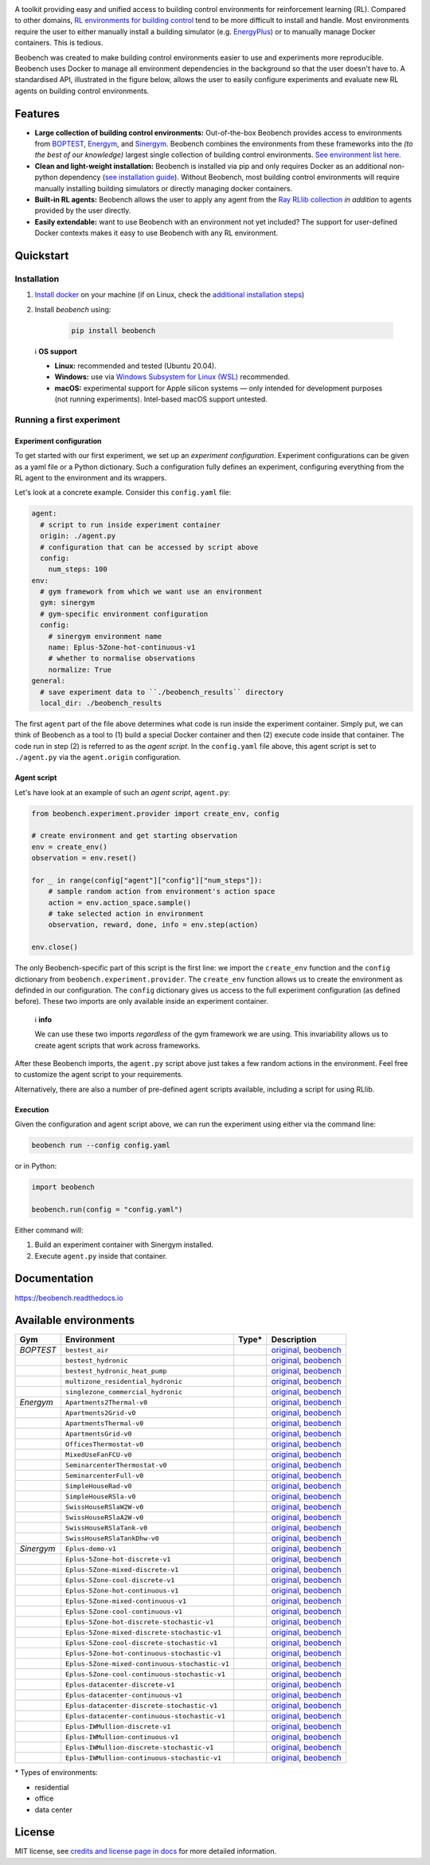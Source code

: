 .. raw:: html

   <p align="center">

.. image:: https://github.com/rdnfn/beobench/raw/0c520a7acd992fef2901c0b576fb948e061e2e1a/docs/_static/beobench_logo_v2_large.png
        :align: center
        :width: 400 px
        :alt: Beobench

.. raw:: html

   </p>

.. start-in-sphinx-docs

.. image:: https://img.shields.io/pypi/v/beobench.svg
        :target: https://pypi.python.org/pypi/beobench

.. image:: https://readthedocs.org/projects/beobench/badge/?version=latest
        :target: https://beobench.readthedocs.io/en/latest/?version=latest
        :alt: Documentation Status

.. image:: https://img.shields.io/badge/License-MIT-blue.svg
        :target: https://opensource.org/licenses/MIT
        :alt: License

A toolkit providing easy and unified access to building control environments for reinforcement learning (RL). Compared to other domains, `RL environments for building control <https://github.com/rdnfn/rl-building-control#environments>`_ tend to be more difficult to install and handle. Most environments require the user to either manually install a building simulator (e.g. `EnergyPlus <https://github.com/NREL/EnergyPlus>`_) or to manually manage Docker containers. This is tedious.

Beobench was created to make building control environments easier to use and experiments more reproducible. Beobench uses Docker to manage all environment dependencies in the background so that the user doesn't have to. A standardised API, illustrated in the figure below, allows the user to easily configure experiments and evaluate new RL agents on building control environments.

.. raw:: html

   <p align="center">

.. image:: https://github.com/rdnfn/beobench/raw/0c520a7acd992fef2901c0b576fb948e061e2e1a/docs/_static/beobench_architecture_horizontal_v1.png
        :align: center
        :width: 550 px
        :alt: Beobench

.. raw:: html

   </p>


Features
========

- **Large collection of building control environments:** Out-of-the-box Beobench provides access to environments from `BOPTEST <https://github.com/ibpsa/project1-boptest>`_, `Energym <https://github.com/bsl546/energym>`_, and `Sinergym <https://github.com/jajimer/sinergym>`_. Beobench combines the environments from these frameworks into the *(to the best of our knowledge)* largest single collection of building control environments. `See environment list here <https://beobench.readthedocs.io/en/latest/envs.html>`_.
- **Clean and light-weight installation:** Beobench is installed via pip and only requires Docker as an additional non-python dependency (`see installation guide <https://beobench.readthedocs.io/en/latest/guides/installation.html>`_). Without Beobench, most building control environments will require manually installing building simulators or directly managing docker containers.
- **Built-in RL agents:** Beobench allows the user to apply any agent from the `Ray RLlib collection <https://github.com/ray-project/ray/tree/master/rllib>`_ *in addition* to agents provided by the user directly.
- **Easily extendable:** want to use Beobench with an environment not yet included? The support for user-defined Docker contexts makes it easy to use Beobench with any RL environment.

.. end-in-sphinx-docs

.. start-quickstart
.. _sec_quickstart:

Quickstart
==========

.. _sec_installation:

Installation
------------

1. `Install docker <https://docs.docker.com/get-docker/>`_ on your machine (if on Linux, check the `additional installation steps <https://beobench.readthedocs.io/en/latest/guides/installation_linux.html>`_)
2. Install *beobench* using:

        .. code-block:: console

                pip install beobench


..


    ℹ️ **OS support**

    - **Linux:** recommended and tested (Ubuntu 20.04).
    - **Windows:** use via `Windows Subsystem for Linux (WSL) <https://docs.microsoft.com/en-us/windows/wsl/install>`_ recommended.
    - **macOS:** experimental support for Apple silicon systems — only intended for development purposes (not running experiments). Intel-based macOS support untested.



Running a first experiment
--------------------------

Experiment configuration
^^^^^^^^^^^^^^^^^^^^^^^^

To get started with our first experiment, we set up an *experiment configuration*.
Experiment configurations
can be given as a yaml file or a Python dictionary. Such a configuration
fully defines an experiment, configuring everything
from the RL agent to the environment and its wrappers.

Let's look at a concrete example. Consider this ``config.yaml`` file:


.. code-block:: yaml

  agent:
    # script to run inside experiment container
    origin: ./agent.py
    # configuration that can be accessed by script above
    config:
      num_steps: 100
  env:
    # gym framework from which we want use an environment
    gym: sinergym
    # gym-specific environment configuration
    config:
      # sinergym environment name
      name: Eplus-5Zone-hot-continuous-v1
      # whether to normalise observations
      normalize: True
  general:
    # save experiment data to ``./beobench_results`` directory
    local_dir: ./beobench_results

The first ``agent`` part of the file above determines what code is run inside the experiment container. Simply put, we can think of Beobench as a tool to (1) build a special Docker container and then (2) execute code inside that container. The code run in step (2) is referred to as the *agent script*. In the ``config.yaml`` file above, this agent script is set to ``./agent.py`` via the ``agent.origin`` configuration.

Agent script
^^^^^^^^^^^^

Let's have look at an example of such an *agent script*, ``agent.py``:

.. code-block:: python

  from beobench.experiment.provider import create_env, config

  # create environment and get starting observation
  env = create_env()
  observation = env.reset()

  for _ in range(config["agent"]["config"]["num_steps"]):
      # sample random action from environment's action space
      action = env.action_space.sample()
      # take selected action in environment
      observation, reward, done, info = env.step(action)

  env.close()

The only Beobench-specific part of this script is the first line:
we import the ``create_env`` function and the ``config`` dictionary from ``beobench.experiment.provider``.
The ``create_env`` function allows us to create the environment
as definded in our configuration.
The ``config``
dictionary gives us access to the full experiment configuration
(as defined before). These two imports are only available inside an experiment container.


        ℹ️ **info**

        We can use these two imports *regardless* of the gym framework we are using. This invariability allows us to create agent scripts that work across frameworks.

After these Beobench imports, the ``agent.py`` script above just takes a few random actions in the environment. Feel free to customize the agent script to your requirements.

Alternatively, there are also a number of pre-defined agent scripts available, including a script for using RLlib.

Execution
^^^^^^^^^

Given the configuration and agent script above, we can run the experiment using either via the command line:

.. code-block:: console

        beobench run --config config.yaml

or in Python:

.. code-block:: python

        import beobench

        beobench.run(config = "config.yaml")

Either command will:

1. Build an experiment container with Sinergym installed.
2. Execute ``agent.py`` inside that container.

.. end-quickstart

Documentation
=============
https://beobench.readthedocs.io


.. _sec_envs:

Available environments
======================

.. csv-table::
        :header-rows: 1
        :widths: auto

        Gym,Environment,Type*,Description
        *BOPTEST*,``bestest_air``,.. image:: https://raw.githubusercontent.com/tabler/tabler-icons/master/icons/home.svg,"`original <https://htmlpreview.github.io/?https://github.com/ibpsa/project1-boptest/blob/master/testcases/bestest_air/doc/index.html>`_, `beobench <https://beobench.readthedocs.io/en/latest/envs.html#id1>`_"
        ,``bestest_hydronic``,.. image:: https://raw.githubusercontent.com/tabler/tabler-icons/master/icons/home.svg,"`original <https://htmlpreview.github.io/?https://github.com/ibpsa/project1-boptest/blob/master/testcases/bestest_hydronic/doc/index.html>`_, `beobench <https://beobench.readthedocs.io/en/latest/envs.html#id1>`_"
        ,``bestest_hydronic_heat_pump``,.. image:: https://raw.githubusercontent.com/tabler/tabler-icons/master/icons/home.svg,"`original <https://htmlpreview.github.io/?https://github.com/ibpsa/project1-boptest/blob/master/testcases/bestest_hydronic_heat_pump/doc/index.html>`_, `beobench <https://beobench.readthedocs.io/en/latest/envs.html#id1>`_"
        ,``multizone_residential_hydronic``,.. image:: https://raw.githubusercontent.com/tabler/tabler-icons/master/icons/home.svg,"`original <https://htmlpreview.github.io/?https://github.com/ibpsa/project1-boptest/blob/master/testcases/multizone_residential_hydronic/doc/MultiZoneResidentialHydronic.html>`_, `beobench <https://beobench.readthedocs.io/en/latest/envs.html#id1>`_"
        ,``singlezone_commercial_hydronic``,.. image:: https://raw.githubusercontent.com/tabler/tabler-icons/master/icons/building-skyscraper.svg,"`original <https://htmlpreview.github.io/?https://github.com/ibpsa/project1-boptest/blob/master/testcases/singlezone_commercial_hydronic/doc/index.html>`_, `beobench <https://beobench.readthedocs.io/en/latest/envs.html#id1>`_"
        *Energym*,``Apartments2Thermal-v0``,.. image:: https://raw.githubusercontent.com/tabler/tabler-icons/master/icons/home.svg,"`original <https://bsl546.github.io/energym-pages/sources/ap2t.html>`_, `beobench <https://beobench.readthedocs.io/en/latest/envs.html#id7>`_"
        ,``Apartments2Grid-v0``,.. image:: https://raw.githubusercontent.com/tabler/tabler-icons/master/icons/home.svg,"`original <https://bsl546.github.io/energym-pages/sources/ap2g.html>`_, `beobench <https://beobench.readthedocs.io/en/latest/envs.html#id7>`_"
        ,``ApartmentsThermal-v0``,.. image:: https://raw.githubusercontent.com/tabler/tabler-icons/master/icons/home.svg,"`original <https://bsl546.github.io/energym-pages/sources/apt.html>`_, `beobench <https://beobench.readthedocs.io/en/latest/envs.html#id7>`_"
        ,``ApartmentsGrid-v0``,.. image:: https://raw.githubusercontent.com/tabler/tabler-icons/master/icons/home.svg,"`original <https://bsl546.github.io/energym-pages/sources/apg.html>`_, `beobench <https://beobench.readthedocs.io/en/latest/envs.html#id7>`_"
        ,``OfficesThermostat-v0``,.. image:: https://raw.githubusercontent.com/tabler/tabler-icons/master/icons/building-skyscraper.svg,"`original <https://bsl546.github.io/energym-pages/sources/offices.html>`_, `beobench <https://beobench.readthedocs.io/en/latest/envs.html#id7>`_"
        ,``MixedUseFanFCU-v0``,.. image:: https://raw.githubusercontent.com/tabler/tabler-icons/master/icons/building-skyscraper.svg,"`original <https://bsl546.github.io/energym-pages/sources/mixeduse.html>`_, `beobench <https://beobench.readthedocs.io/en/latest/envs.html#id7>`_"
        ,``SeminarcenterThermostat-v0``,.. image:: https://raw.githubusercontent.com/tabler/tabler-icons/master/icons/building-skyscraper.svg,"`original <https://bsl546.github.io/energym-pages/sources/seminart.html>`_, `beobench <https://beobench.readthedocs.io/en/latest/envs.html#id7>`_"
        ,``SeminarcenterFull-v0``,.. image:: https://raw.githubusercontent.com/tabler/tabler-icons/master/icons/building-skyscraper.svg,"`original <https://bsl546.github.io/energym-pages/sources/seminarf.html>`_, `beobench <https://beobench.readthedocs.io/en/latest/envs.html#id7>`_"
        ,``SimpleHouseRad-v0``,.. image:: https://raw.githubusercontent.com/tabler/tabler-icons/master/icons/home.svg,"`original <https://bsl546.github.io/energym-pages/sources/houserad.html>`_, `beobench <https://beobench.readthedocs.io/en/latest/envs.html#id7>`_"
        ,``SimpleHouseRSla-v0``,.. image:: https://raw.githubusercontent.com/tabler/tabler-icons/master/icons/home.svg,"`original <https://bsl546.github.io/energym-pages/sources/houseslab.html>`_, `beobench <https://beobench.readthedocs.io/en/latest/envs.html#id7>`_"
        ,``SwissHouseRSlaW2W-v0``,.. image:: https://raw.githubusercontent.com/tabler/tabler-icons/master/icons/home.svg,"`original <https://bsl546.github.io/energym-pages/sources/swiss.html>`_, `beobench <https://beobench.readthedocs.io/en/latest/envs.html#id7>`_"
        ,``SwissHouseRSlaA2W-v0``,.. image:: https://raw.githubusercontent.com/tabler/tabler-icons/master/icons/home.svg,"`original <https://bsl546.github.io/energym-pages/sources/swiss.html>`_, `beobench <https://beobench.readthedocs.io/en/latest/envs.html#id7>`_"
        ,``SwissHouseRSlaTank-v0``,.. image:: https://raw.githubusercontent.com/tabler/tabler-icons/master/icons/home.svg,"`original <https://bsl546.github.io/energym-pages/sources/swiss2.html>`_, `beobench <https://beobench.readthedocs.io/en/latest/envs.html#id7>`_"
        ,``SwissHouseRSlaTankDhw-v0``,.. image:: https://raw.githubusercontent.com/tabler/tabler-icons/master/icons/home.svg,"`original <https://bsl546.github.io/energym-pages/sources/swiss2.html>`_, `beobench <https://beobench.readthedocs.io/en/latest/envs.html#id7>`_"
        *Sinergym*,``Eplus-demo-v1``,.. image:: https://raw.githubusercontent.com/tabler/tabler-icons/master/icons/home.svg,"`original <https://jajimer.github.io/sinergym/compilation/html/pages/environments.html>`_, `beobench <https://beobench.readthedocs.io/en/latest/envs.html#id25>`_"
        ,``Eplus-5Zone-hot-discrete-v1``,.. image:: https://raw.githubusercontent.com/tabler/tabler-icons/master/icons/home.svg,"`original <https://jajimer.github.io/sinergym/compilation/html/pages/environments.html>`_, `beobench <https://beobench.readthedocs.io/en/latest/envs.html#id25>`_"
        ,``Eplus-5Zone-mixed-discrete-v1``,.. image:: https://raw.githubusercontent.com/tabler/tabler-icons/master/icons/home.svg,"`original <https://jajimer.github.io/sinergym/compilation/html/pages/environments.html>`_, `beobench <https://beobench.readthedocs.io/en/latest/envs.html#id25>`_"
        ,``Eplus-5Zone-cool-discrete-v1``,.. image:: https://raw.githubusercontent.com/tabler/tabler-icons/master/icons/home.svg,"`original <https://jajimer.github.io/sinergym/compilation/html/pages/environments.html>`_, `beobench <https://beobench.readthedocs.io/en/latest/envs.html#id25>`_"
        ,``Eplus-5Zone-hot-continuous-v1``,.. image:: https://raw.githubusercontent.com/tabler/tabler-icons/master/icons/home.svg,"`original <https://jajimer.github.io/sinergym/compilation/html/pages/environments.html>`_, `beobench <https://beobench.readthedocs.io/en/latest/envs.html#id25>`_"
        ,``Eplus-5Zone-mixed-continuous-v1``,.. image:: https://raw.githubusercontent.com/tabler/tabler-icons/master/icons/home.svg,"`original <https://jajimer.github.io/sinergym/compilation/html/pages/environments.html>`_, `beobench <https://beobench.readthedocs.io/en/latest/envs.html#id25>`_"
        ,``Eplus-5Zone-cool-continuous-v1``,.. image:: https://raw.githubusercontent.com/tabler/tabler-icons/master/icons/home.svg,"`original <https://jajimer.github.io/sinergym/compilation/html/pages/environments.html>`_, `beobench <https://beobench.readthedocs.io/en/latest/envs.html#id25>`_"
        ,``Eplus-5Zone-hot-discrete-stochastic-v1``,.. image:: https://raw.githubusercontent.com/tabler/tabler-icons/master/icons/home.svg,"`original <https://jajimer.github.io/sinergym/compilation/html/pages/environments.html>`_, `beobench <https://beobench.readthedocs.io/en/latest/envs.html#id25>`_"
        ,``Eplus-5Zone-mixed-discrete-stochastic-v1``,.. image:: https://raw.githubusercontent.com/tabler/tabler-icons/master/icons/home.svg,"`original <https://jajimer.github.io/sinergym/compilation/html/pages/environments.html>`_, `beobench <https://beobench.readthedocs.io/en/latest/envs.html#id25>`_"
        ,``Eplus-5Zone-cool-discrete-stochastic-v1``,.. image:: https://raw.githubusercontent.com/tabler/tabler-icons/master/icons/home.svg,"`original <https://jajimer.github.io/sinergym/compilation/html/pages/environments.html>`_, `beobench <https://beobench.readthedocs.io/en/latest/envs.html#id25>`_"
        ,``Eplus-5Zone-hot-continuous-stochastic-v1``,.. image:: https://raw.githubusercontent.com/tabler/tabler-icons/master/icons/home.svg,"`original <https://jajimer.github.io/sinergym/compilation/html/pages/environments.html>`_, `beobench <https://beobench.readthedocs.io/en/latest/envs.html#id25>`_"
        ,``Eplus-5Zone-mixed-continuous-stochastic-v1``,.. image:: https://raw.githubusercontent.com/tabler/tabler-icons/master/icons/home.svg,"`original <https://jajimer.github.io/sinergym/compilation/html/pages/environments.html>`_, `beobench <https://beobench.readthedocs.io/en/latest/envs.html#id25>`_"
        ,``Eplus-5Zone-cool-continuous-stochastic-v1``,.. image:: https://raw.githubusercontent.com/tabler/tabler-icons/master/icons/home.svg,"`original <https://jajimer.github.io/sinergym/compilation/html/pages/environments.html>`_, `beobench <https://beobench.readthedocs.io/en/latest/envs.html#id25>`_"
        ,``Eplus-datacenter-discrete-v1``,.. image:: https://raw.githubusercontent.com/tabler/tabler-icons/master/icons/building-factory.svg,"`original <https://jajimer.github.io/sinergym/compilation/html/pages/environments.html>`_, `beobench <https://beobench.readthedocs.io/en/latest/envs.html#id25>`_"
        ,``Eplus-datacenter-continuous-v1``,.. image:: https://raw.githubusercontent.com/tabler/tabler-icons/master/icons/building-factory.svg,"`original <https://jajimer.github.io/sinergym/compilation/html/pages/environments.html>`_, `beobench <https://beobench.readthedocs.io/en/latest/envs.html#id25>`_"
        ,``Eplus-datacenter-discrete-stochastic-v1``,.. image:: https://raw.githubusercontent.com/tabler/tabler-icons/master/icons/building-factory.svg,"`original <https://jajimer.github.io/sinergym/compilation/html/pages/environments.html>`_, `beobench <https://beobench.readthedocs.io/en/latest/envs.html#id25>`_"
        ,``Eplus-datacenter-continuous-stochastic-v1``,.. image:: https://raw.githubusercontent.com/tabler/tabler-icons/master/icons/building-factory.svg,"`original <https://jajimer.github.io/sinergym/compilation/html/pages/environments.html>`_, `beobench <https://beobench.readthedocs.io/en/latest/envs.html#id25>`_"
        ,``Eplus-IWMullion-discrete-v1``,.. image:: https://raw.githubusercontent.com/tabler/tabler-icons/master/icons/building-skyscraper.svg,"`original <https://jajimer.github.io/sinergym/compilation/html/pages/environments.html>`_, `beobench <https://beobench.readthedocs.io/en/latest/envs.html#id25>`_"
        ,``Eplus-IWMullion-continuous-v1``,.. image:: https://raw.githubusercontent.com/tabler/tabler-icons/master/icons/building-skyscraper.svg,"`original <https://jajimer.github.io/sinergym/compilation/html/pages/environments.html>`_, `beobench <https://beobench.readthedocs.io/en/latest/envs.html#id25>`_"
        ,``Eplus-IWMullion-discrete-stochastic-v1``,.. image:: https://raw.githubusercontent.com/tabler/tabler-icons/master/icons/building-skyscraper.svg,"`original <https://jajimer.github.io/sinergym/compilation/html/pages/environments.html>`_, `beobench <https://beobench.readthedocs.io/en/latest/envs.html#id25>`_"
        ,``Eplus-IWMullion-continuous-stochastic-v1``,.. image:: https://raw.githubusercontent.com/tabler/tabler-icons/master/icons/building-skyscraper.svg,"`original <https://jajimer.github.io/sinergym/compilation/html/pages/environments.html>`_, `beobench <https://beobench.readthedocs.io/en/latest/envs.html#id25>`_"

\* Types of environments:

* residential |home|
* office |office|
* data center |industry|

.. |office| image:: https://raw.githubusercontent.com/tabler/tabler-icons/master/icons/building-skyscraper.svg
.. |home| image:: https://raw.githubusercontent.com/tabler/tabler-icons/master/icons/home.svg
.. |industry| image:: https://raw.githubusercontent.com/tabler/tabler-icons/master/icons/building-factory.svg


License
=======
MIT license, see `credits and license page in docs <https://beobench.readthedocs.io/en/latest/credits.html>`_ for more detailed information.


